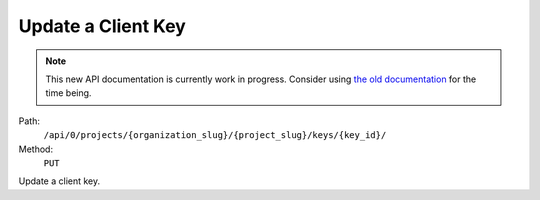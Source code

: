 .. this file is auto generated. do not edit

Update a Client Key
===================

.. note::
  This new API documentation is currently work in progress. Consider using `the old documentation <https://beta.getsentry.com/api/>`__ for the time being.

Path:
 ``/api/0/projects/{organization_slug}/{project_slug}/keys/{key_id}/``
Method:
 ``PUT``

Update a client key.
